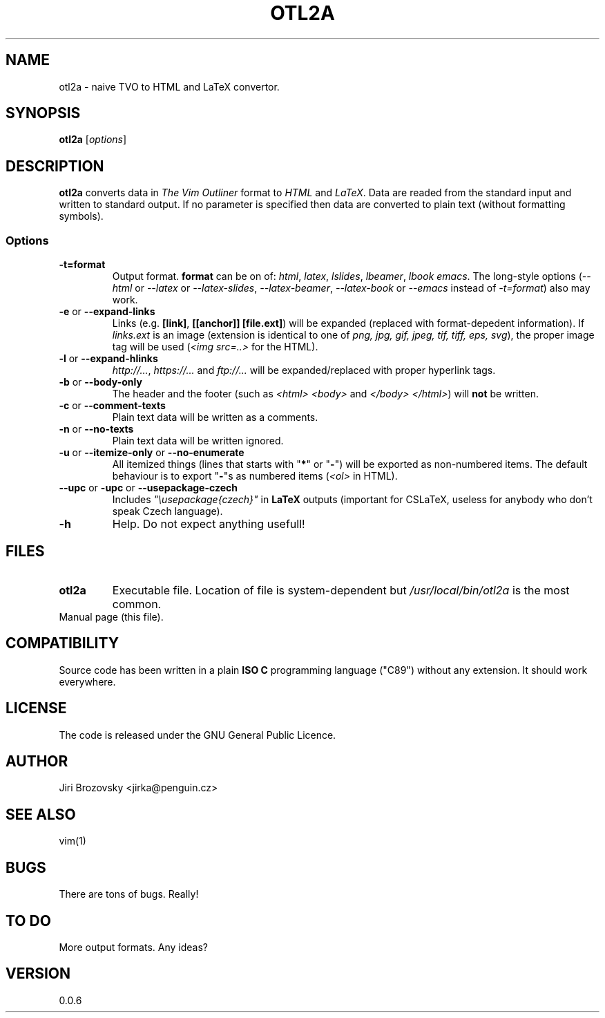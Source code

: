 .TH OTL2A 1 "10 June 2017"
.SH NAME
otl2a \- naive TVO to HTML and LaTeX convertor.
.SH SYNOPSIS
\fBotl2a\fP [\fIoptions\fP]
.SH DESCRIPTION
\fBotl2a\fP converts data in \fIThe Vim Outliner\fP format to \fIHTML\fP and \fILaTeX\fP. Data are readed from the standard input and written to standard output. If no parameter is specified then data are converted to plain text (without formatting symbols).
.SS Options
.TP
\fB-t=format\fP
Output format. \fBformat\fP can be on of: \fIhtml\fP, \fIlatex\fP, \fIlslides\fP, \fIlbeamer\fP, \fIlbook\fP \fIemacs\fP. The long-style options (\fI--html\fP or \fI--latex\fP or \fI--latex-slides\fP, \fI--latex-beamer\fP, \fI--latex-book\fP or \fI--emacs\fP instead of \fI-t=format\fP) also may work.
.TP
\fB-e\fP or \fB--expand-links\fP
Links (e.g. \fB[link]\fP, \fB[[anchor]]\fP \fB[file.ext]\fP) will be expanded (replaced with format-depedent information).
If \fIlinks.ext\fP is an image (extension is identical to one of \fIpng, jpg, gif, jpeg, tif, tiff, eps, svg\fP), the proper image tag will be used (\fI<img src=..>\fP for the HTML).
.TP
\fB-l\fP or \fB--expand-hlinks\fP
\fIhttp://...\fP, \fIhttps://...\fP and \fIftp://...\fP will be expanded/replaced with proper hyperlink tags.
.TP
\fB-b\fP or \fB--body-only\fP
The header and the footer (such as \fI<html> <body>\fP and \fI</body> </html>\fP) will \fBnot\fP be written.
.TP
\fB-c\fP or \fB--comment-texts\fP
Plain text data will be written as a comments.
.TP
\fB-n\fP or \fB--no-texts\fP
Plain text data will be written ignored.
.TP
\fB-u\fP or \fB--itemize-only\fP or \fB--no-enumerate\fP
All itemized things (lines that starts with "\fB*\fP" or "\fB-\fP") will be exported as non-numbered items. The default behaviour is to export "\fB-\fP"s as numbered items (\fI<ol>\fP in HTML).
.TP
\fB--upc\fP or \fB-upc\fP or \fB--usepackage-czech\fP
Includes \fI"\\usepackage{czech}"\fP in \fBLaTeX\fP outputs (important
for CSLaTeX, useless for anybody who don't speak Czech language).
.TP
\fB-h\fR
Help. Do not expect anything usefull!
.SH FILES
.TP
\fBotl2a\fP
Executable file. Location of file is system-dependent but \fI/usr/local/bin/otl2a\fP is the most common.
.TP 
Manual page (this file).
.SH COMPATIBILITY
Source code has been written in a plain \fBISO C\fP programming language ("C89") without any extension. It should work everywhere.
.SH LICENSE
The code is released under the GNU General Public Licence.
.SH AUTHOR
Jiri Brozovsky <jirka@penguin.cz>
.SH "SEE ALSO"
vim(1)
.SH BUGS
.TP
There are tons of bugs. Really!
.SH "TO DO"
.TP
More output formats. Any ideas?
.SH VERSION
0.0.6
